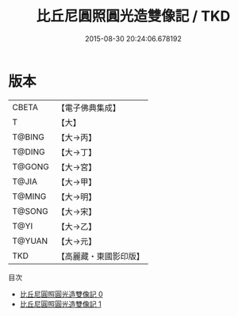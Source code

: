 #+TITLE: 比丘尼圓照圓光造雙像記 / TKD

#+DATE: 2015-08-30 20:24:06.678192
* 版本
 |     CBETA|【電子佛典集成】|
 |         T|【大】     |
 |    T@BING|【大→丙】   |
 |    T@DING|【大→丁】   |
 |    T@GONG|【大→宮】   |
 |     T@JIA|【大→甲】   |
 |    T@MING|【大→明】   |
 |    T@SONG|【大→宋】   |
 |      T@YI|【大→乙】   |
 |    T@YUAN|【大→元】   |
 |       TKD|【高麗藏・東國影印版】|
目次
 - [[file:KR6j0035_000.txt][比丘尼圓照圓光造雙像記 0]]
 - [[file:KR6j0035_001.txt][比丘尼圓照圓光造雙像記 1]]
